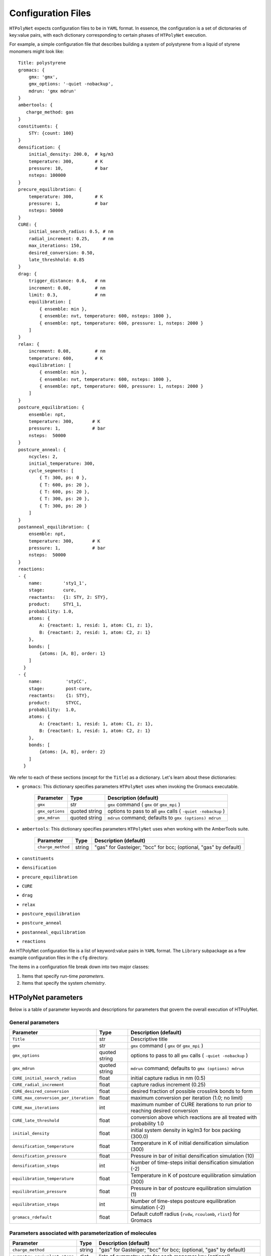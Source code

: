 .. _configuration_files:

Configuration Files
-------------------

``HTPolyNet`` expects configuration files to be in ``YAML`` format.  In essence, the configuration is a set of dictonaries of key:value pairs, with each dictionary corresponding to certain phases of ``HTPolyNet`` execution.

For example, a simple configuration file that describes building a system of polystyrene from a liquid of styrene monomers might look like::

    Title: polystyrene
    gromacs: {
        gmx: 'gmx',
        gmx_options: '-quiet -nobackup',
        mdrun: 'gmx mdrun'
    }
    ambertools: {
       charge_method: gas
    }
    constituents: {
        STY: {count: 100}
    }
    densification: {
        initial_density: 200.0,  # kg/m3
        temperature: 300,        # K
        pressure: 10,            # bar
        nsteps: 100000
    }
    precure_equilibration: {
        temperature: 300,        # K
        pressure: 1,             # bar
        nsteps: 50000
    }
    CURE: {
        initial_search_radius: 0.5, # nm
        radial_increment: 0.25,     # nm
        max_iterations: 150, 
        desired_conversion: 0.50,
        late_threshhold: 0.85
    }
    drag: {
        trigger_distance: 0.6,   # nm
        increment: 0.08,         # nm
        limit: 0.3,              # nm
        equilibration: [
            { ensemble: min },
            { ensemble: nvt, temperature: 600, nsteps: 1000 },
            { ensemble: npt, temperature: 600, pressure: 1, nsteps: 2000 }
        ]
    }
    relax: {
        increment: 0.08,         # nm
        temperature: 600,        # K
        equilibration: [
            { ensemble: min },
            { ensemble: nvt, temperature: 600, nsteps: 1000 },
            { ensemble: npt, temperature: 600, pressure: 1, nsteps: 2000 }
        ]
    }
    postcure_equilibration: {
        ensemble: npt,
        temperature: 300,       # K
        pressure: 1,            # bar
        nsteps:  50000
    }
    postcure_anneal: {
        ncycles: 2,
        initial_temperature: 300,
        cycle_segments: [
            { T: 300, ps: 0 },
            { T: 600, ps: 20 },
            { T: 600, ps: 20 },
            { T: 300, ps: 20 },
            { T: 300, ps: 20 }
        ]
    }
    postanneal_equilibration: {
        ensemble: npt,
        temperature: 300,       # K
        pressure: 1,            # bar
        nsteps:  50000
    }
    reactions:
    - {
        name:        'sty1_1',
        stage:       cure,
        reactants:   {1: STY, 2: STY},
        product:     STY1_1,
        probability: 1.0,
        atoms: {
            A: {reactant: 1, resid: 1, atom: C1, z: 1},
            B: {reactant: 2, resid: 1, atom: C2, z: 1}
        },
        bonds: [
            {atoms: [A, B], order: 1}
        ]
      }
    - {
        name:         'styCC',
        stage:        post-cure,
        reactants:    {1: STY},
        product:      STYCC,
        probability:  1.0,
        atoms: {
            A: {reactant: 1, resid: 1, atom: C1, z: 1},
            B: {reactant: 1, resid: 1, atom: C2, z: 1}
        },
        bonds: [
            {atoms: [A, B], order: 2}
        ]
      }

We refer to each of these sections (except for the ``Title``) as a dictionary.  Let's learn about these dictionaries:

* ``gromacs``:  This dictionary specifies parameters ``HTPolyNet`` uses when invoking the Gromacs executable.
  
    =====================================    ==============  =====================
    Parameter                                Type            Description (default)
    =====================================    ==============  =====================
    ``gmx``                                  str             ``gmx`` command ( ``gmx`` or ``gmx_mpi`` )
    ``gmx_options``                          quoted string   options to pass to all ``gmx`` calls ( ``-quiet -nobackup`` )
    ``gmx_mdrun``                            quoted string   ``mdrun`` command; defaults to ``gmx (options) mdrun``
    =====================================    ==============  =====================

* ``ambertools``:  This dictionary specifies parameters ``HTPolyNet`` uses when working with the AmberTools suite.

    =====================================    ==============  =====================
    Parameter                                Type            Description (default)
    =====================================    ==============  =====================
    ``charge_method``                        string          "gas" for Gasteiger; "bcc" for bcc; (optional, "gas" by default)
    =====================================    ==============  =====================

* ``constituents``
* ``densification``
* ``precure_equilibration``
* ``CURE``
* ``drag``
* ``relax``
* ``postcure_equilibration``
* ``postcure_anneal``
* ``postanneal_equilibration``
* ``reactions``

An HTPolyNet configuration file is a list of keyword:value pairs in ``YAML`` format.  The ``Library`` subpackage as a few example configuration files in the ``cfg`` directory.

The items in a configuration file break down into two major classes:

1. Items that specify run-time *parameters*.
2. Items that specify the system *chemistry*.

HTPolyNet parameters
''''''''''''''''''''

Below is a table of parameter keywords and descriptions for parameters that govern the overall execution of HTPolyNet.

General parameters
^^^^^^^^^^^^^^^^^^

=====================================    ==============  =====================
Parameter                                Type            Description (default)
=====================================    ==============  =====================
``Title``                                str             Descriptive title
``gmx``                                  str             ``gmx`` command ( ``gmx`` or ``gmx_mpi`` )
``gmx_options``                          quoted string   options to pass to all ``gmx`` calls ( ``-quiet -nobackup`` )
``gmx_mdrun``                            quoted string   ``mdrun`` command; defaults to ``gmx (options) mdrun``
``CURE_initial_search_radius``           float           initial capture radius in nm (0.5)
``CURE_radial_increment``                float           capture radius increment (0.25)
``CURE_desired_conversion``              float           desired fraction of possible crosslink bonds to form
``CURE_max_conversion_per_iteration``    float           maximum conversion per iteration (1.0; no limit)
``CURE_max_iterations``                  int             maximum number of CURE iterations to run prior to reaching desired conversion
``CURE_late_threshold``                  float           conversion above which reactions are all treated with probability 1.0
``initial_density``                      float           initial system density in kg/m3 for box packing (300.0)
``densification_temperature``            float           Temperature in K of initial densification simulation (300)
``densification_pressure``               float           Pressure in bar of initial densification simulation (10)
``densification_steps``                  int             Number of time-steps initial densification simulation (-2)
``equilibration_temperature``            float           Temperature in K of postcure equilibration simulation (300)
``equilibration_pressure``               float           Pressure in bar of postcure equilibration simulation (1)
``equilibration_steps``                  int             Number of time-steps postcure equilibration simulation (-2)
``gromacs_rdefault``                     float           Default cutoff radius (``rvdw``, ``rcoulomb``, ``rlist``) for Gromacs
=====================================    ==============  =====================

Parameters associated with parameterization of molecules
^^^^^^^^^^^^^^^^^^^^^^^^^^^^^^^^^^^^^^^^^^^^^^^^^^^^^^^^

=================================    ==============  =====================
Parameter                            Type            Description (default)
=================================    ==============  =====================
``charge_method``                    string          "gas" for Gasteiger; "bcc" for bcc; (optional, "gas" by default)
``symmetry_equivalent_atoms``        dict            lists of symmetry-sets for each monomer key (optional)
``stereocenters``                    dict            keys: monomer names; values: list of names of chiral carbons (optional)
=================================    ==============  =====================

The ``charge_method`` parameters is passed straight to antechamber as the value of its `-c` flag.

The ``symmetry_equivalent_atoms`` dict allows you to specify sets of atoms that are symmetry-equivalent in each molecule.  These sets should be considered when enumerating all reactions and stereocenters (See :ref:`symmetry_equivalence`).  For any atom name explicitly specified in a reaction or identified as a stereocenter in the input configuration, HTPolyNet will idenfity all symmetry-equivalent atoms and build out the full set of unique reactions and stereocenters from this information.  If any molecule does not have an entry in the ``symmetry_equivalent_atoms`` dict (or if the dict does not exist in the configuration file), HTPolyNet assumes no such molecular symmetry exists, and only those reactions explicitly listed in the configuration file are considered.  So, if you have a diepoxy monomer but only reference one of the two reactive carbons in a reaction, no reactions involving the second carbon will take place UNLESS that second carbon is symmetry-equivalent to the one named AND the monomer appears in the ``symmetry_equivalent_atoms`` dict; e.g.,

.. code-block:: yaml

    symmetry_equivalent_atoms: { EPOX: [C1,C2] }

The ``stereocenters`` dictionary is keyed by molecule name, and each entry is a list of one or more atom names which are declared as chiral centers. (See :ref:`stereocenters`)  By default, HTPolyNet will use this declaration to generate a racemic mixture of stereoisomers of any monomer in this list for the initial liquid simulation.  In an input mol2 file generated by, say, obabel, the atoms typically are not uniquely named.  **This means that you the user must edit any input mol2 file to give a unique name to any atom you will declare a stereocenter.**

Other control parameters govern detailed aspects of the CURE algorithm.  These involve MD simulations performed immediately prior to and immediately after new bond addition to the topology, in order to relax those bonds.

Dragging parameters
^^^^^^^^^^^^^^^^^^^

Prior to introducing new bonds, one has the option of *"dragging"* atoms destined to be bonded to each other closer together in a series of dragging simulations.  The series is composed of stages, each of which involves three ``gmx mdrun`` calls: (1) a minimization; (2) an NVT relaxation; and (3) an NPT relaxation.  Soon-to-be-bonded atoms are connected by fictitious (type-6) harmonic bonds with equilibrium distances set at the current separation distances and relatively weak spring constants.  With each successive stage, the bond lengths are reduced and the spring constants increased until the desired separation distance and spring constant are achieved.  Dragging is optional, but it is recommended when initial bond lengths are large relative to the force-field cutoff.

===============================    ==============  =====================
Parameter                          Type            Description (default)
===============================    ==============  =====================
``drag_nstages``                   int             number of drag stages to perform
``drag_increment``                 float           maximum change in drag target parameters during dragging (0.0; if set above 0.0, overrides ``drag_nstages``
``drag_trigger_distance``          float           bond length beyond which dragging is triggered
``drag_limit``                     float           minimum distance each separation should achieve (nm); 0.0 turns off dragging (0.0)
``drag_temperature``               float           Temperature in K for dragging MD simulations (300)
``drag_nvt_steps``                 int             number of MD steps for NVT relaxation during dragging (-2, signals ``gmx mdrun`` to use the value in the mdp file)
``drag_npt_steps``                 int             number of MD steps for NPT relaxation during dragging (-2, signals ``gmx mdrun`` to use the value in the mdp file)
``drag_cutoff_pad``                float           extra cutoff (nm); 0.2 nm by default
===============================    ==============  =====================

The recommended usage of dragging is to enable it using the ``drag_trigger_distance`` parameter.  Immediately after new potential bonds are identified, HTPolyNet measures all their initial separation distances.  If there is at least one distance longer than 90% of the VdW or Coulomb cutoff (``rvdw`` or ``rcoulomb`` in the ``*.mdp`` file), ``grompp`` will fail with an error, because the bond would imply 1-4 exclusions with distances likely larger than the cutoff.  Increasing the cutoff drastically reduces the performance of the MD simulations, so instead of doing that, simply using type-6 bonds to drag atoms closer together **before** introducing bonds (and therefore new 1-4 interactions) avoids this.  Note, however, that even this will fail if there is an initial bond length strictly greater than the cutoff.  In this case, HTPolyNet modifies the ``*.mdp`` file to increase the cutoffs in the staged dragging simulations so that it is always longer (by an amount dictated by ``drag_cutoff_pad``) than the longest bond.  

Bond relaxation parameters
^^^^^^^^^^^^^^^^^^^^^^^^^^

*After* new bonds are formed and all other bonded interactions, atom types, and charges are mapped from each bond's appropriate template, a series of *bond relaxation* MD simulations are performed.  These are in all ways similar to the optional *dragging* simulations except for the fact that here, the actual chemical bond parameters are progressively brought to their correct values as specified in the GAFF.  Bond relaxation is *required* because most new bonds are much longer than they should be at equilibrium.

=================================    ==============  =====================
Parameter                            Type            Description (default)
=================================    ==============  =====================
``relax_nstages``                    int             number of bond relaxation stages to perform
``relax_increment``                  float           maximum change in bond length parameters during relaxation (0.0; if set above 0.0, overrides ``relax_nstages``)
``relax_temperature``                float           Temperature in K for relaxation MD simulations (300)
``relax_nvt_steps``                  int             number of MD steps for NVT relaxation 
``relax_npt_steps``                  int             number of MD steps for NPT relaxation
``relax_cutoff_pad``                 float           extra cutoff distance (nm); 0.2 nm by default
=================================    ==============  =====================

When new bonds are formed, interatomic distances associated with the bonds include the bond lengths themselves in addition to any 1-4 interaction distances.  ``grompp`` demands that the cutoff used in ``mdrun`` be longer than the largest of these distances.  ``HTPolyNet`` determines this maximum, and if it larger than the default, updates the ``mdp`` file to reflect this.  The ``relax_cutoff_pad`` is *always* added to the cutoff before modifying the ``mdp`` file.

Chemistry parameters
''''''''''''''''''''

The system chemistries and initial composition are specified by a set of inter-referential YAML entries.

Top-level chemistry parameters
^^^^^^^^^^^^^^^^^^^^^^^^^^^^^^

================================= =====         ===========
Parameter                         Type          Description
================================= =====         ===========
``initial_composition``           dict          keys: monomer names, values: numbers of molecules in system
``reactions``                     list          reaction dicts, one per reaction
================================= =====         ===========

The ``initial_composition`` dictionary is how the initial extensive composition of the system is specified.  For example,

.. code-block:: yaml

    initial_composition: { MONA: 100, MONB: 200 }

specifies that the initial liquid should be composed of 100 ``MONA`` monomers and 200 ``MONB`` monomers.


Reaction dicts
^^^^^^^^^^^^^^

HTPolyNet expects one or more reaction templates to be defined in the configuration file.  A reaction is defined by the precise pairs of atoms that become new covalent bonds.  To precisely define each such pair, the reaction must also identify one or more reactant molecules.  Each reaction also names a single product molecule.  HTPolyNet will build oligomer templates using these reactions and then GAFF-parameterize them.  The parameterizations are used during CURE to re-type atoms and reset charges after each new bond is formed.

=================== =====  ===========
Keyword             Type   Description
=================== =====  ===========
``name``            str    descriptive name
``stage``           str    "cure" or "post-cure"
``probability``     float  probability that bond will form in one iteration if identified (1.0)
``reactants``       dict   keyword: reactant key, value: reactant molecule name
``product``         str    name of product molecule
``atoms``           dict   keyword: atom key, value: atom dict
``bonds``           list   list of bond dicts, one item per bond formed in reaction
=================== =====  ===========

Atom dicts and bond dicts are explained below.

Atom dicts
^^^^^^^^^^

An atom dict uniquely identifies an atom in a molecule by virtue of the molecule's name, the atom's residue number inside the molecule (starts at 1), the unique name of the atom in that residue, and its number of available sacrificial hydrogens (that is, the number of crosslink bonds it can participate in).  In an input mol2 file generated by, say, obabel, the atoms typically are not uniquely named.  **This means that you the user must edit any input mol2 file to give a unique name to any atom you will declare a reactive atom.**

=================== ====  ===========
Keyword             Type  Description
=================== ====  ===========
``reactant``        key   key to reactant in reactant dict to which this atom max_bond_relaxation_stages
``resid``           int   residue index in reactant molecular sequence to which this atom belongs (begins at 1)
``atom``            str   name of atom within that residue
``z``               int   number of available crosslink bonds for this atom
=================== ====  ===========

Bond dicts
^^^^^^^^^^

============= ======= ===========
Keyword       Type    Description
============= ======= ===========
``atoms``     list    list with the two atom keys the comprise the bond
``order``     float   bond order (currently not used; we let antechamber decide)
============= ======= ===========

An example reaction-dict is shown below:

.. code-block:: yaml

    name:     Primary-to-secondary-amine
    stage:    cure
    reactants: { 1: DFA, 2: FDE }
    product:   DFAFDE
    probability: 1.0
    atoms:
         A: { reactant: 1, resid: 1, atom: N1, z: 2 }
         B: { reactant: 2, resid: 1, atom: C1, z: 1 }
    bonds:
        - { atoms: [A, B], order: 1 }
    
This reaction-dict defines the reaction between an amine-containing molecule (DFA) and an epoxy-containing molecule (FDE) to produce an oligomer (DFAFDE).   It is instructive to read this YAML from bottom up.  There is one bond in the list of bonds; this one bond is declared to be between atoms "A" and "B".  These atom designations are keys in the atoms dict right above the bonds list.  "A" is decleared as the N1 atom of resid 1 of reactant 1, and "B" is declared as the the C1 atom of resid 1 of reactant 2.  The reactant keys are associated with molecule names in the reactants dict.  We see here that reactant 1 is DFA and reactant 2 is FDE.  

The values of the ``atom:`` keys in the atoms dict entries are atom names **as they appear in the mol2 file of the associated resid**.  In **this** case, both DFA and FDE are **monomers**: they are molecules with a single resid in their sequence. (Reactant and product molecules need not be monomers, but HTPolyNet must be able to trace any molecule back to its monomeric constituents by recursively traversing all reactions.) That is, this implies there is a unique atom named ``N1`` in the file ``DFA.mol2``, and a unique atom ``C1`` in the file ``FDE.mol2``.

If either reactant in any reaction is tagged as having more than one other atom symmetry-equivalent to any reactive atom, the original reaction is "symmetry-expanded" into as many new reactions as necessary to fully enumerate all possible reactions.  For instance, if N1 is symmetry equivalent to N2 in FDA, and C1 is symmetry equivalent to C2 in FDE (this is actually the case), then the "N1-C1" reaction above is automatically expanded into four symmetry-equivalent reactions: "N1-C1", "N2-C1", "N1-C2", and "N2-C2".  Each will generate a unique product: "DFAFDE", "DFAFDE-1", "DFAFDE-2", and "DFAFDE-3".  All products are necessary symmetry-equivalent, meaning all have the same set of atom-to-atomtype, bond-to-bondtype, etc., mappings, even though the particular atom indices are unique in each.
